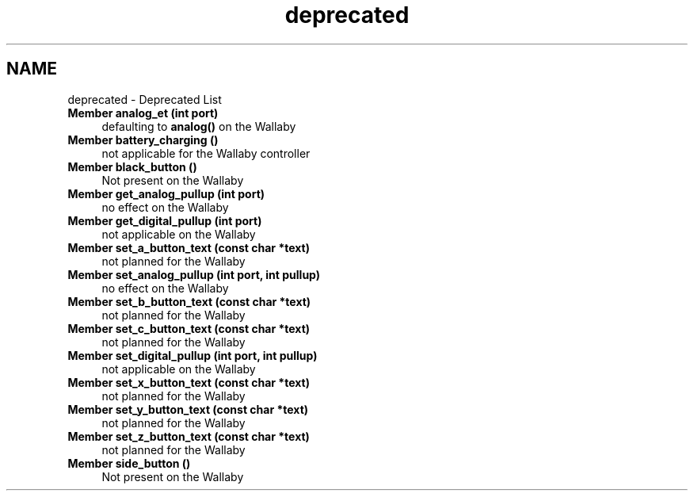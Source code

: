 .TH "deprecated" 3 "Wed Sep 4 2024" "Version 1.0.0" "libkipr" \" -*- nroff -*-
.ad l
.nh
.SH NAME
deprecated \- Deprecated List 

.IP "\fBMember \fBanalog_et\fP (int port)\fP" 1c
defaulting to \fBanalog()\fP on the Wallaby  
.IP "\fBMember \fBbattery_charging\fP ()\fP" 1c
not applicable for the Wallaby controller
.PP
.IP "\fBMember \fBblack_button\fP ()\fP" 1c
Not present on the Wallaby  
.IP "\fBMember \fBget_analog_pullup\fP (int port)\fP" 1c
no effect on the Wallaby  
.IP "\fBMember \fBget_digital_pullup\fP (int port)\fP" 1c
not applicable on the Wallaby
.PP
.IP "\fBMember \fBset_a_button_text\fP (const char *text)\fP" 1c
not planned for the Wallaby  
.IP "\fBMember \fBset_analog_pullup\fP (int port, int pullup)\fP" 1c
no effect on the Wallaby  
.IP "\fBMember \fBset_b_button_text\fP (const char *text)\fP" 1c
not planned for the Wallaby  
.IP "\fBMember \fBset_c_button_text\fP (const char *text)\fP" 1c
not planned for the Wallaby  
.IP "\fBMember \fBset_digital_pullup\fP (int port, int pullup)\fP" 1c
not applicable on the Wallaby
.PP
.IP "\fBMember \fBset_x_button_text\fP (const char *text)\fP" 1c
not planned for the Wallaby  
.IP "\fBMember \fBset_y_button_text\fP (const char *text)\fP" 1c
not planned for the Wallaby  
.IP "\fBMember \fBset_z_button_text\fP (const char *text)\fP" 1c
not planned for the Wallaby  
.IP "\fBMember \fBside_button\fP ()\fP" 1c
Not present on the Wallaby 
.PP

